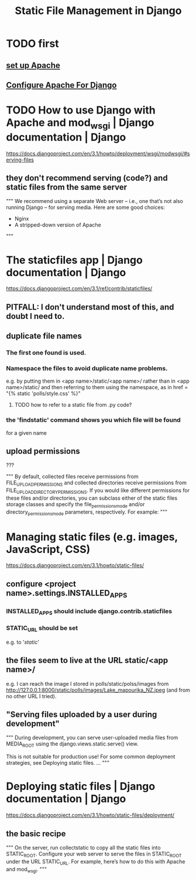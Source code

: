 #+title: Static File Management in Django
* TODO first
** [[file:20201006192557-apache-web-server.org][set up Apache]]
** [[file:20201013164256-apache_and_mod_wsgi_using_them_with_django.org][Configure Apache For Django]]
* TODO How to use Django with Apache and mod_wsgi | Django documentation | Django
https://docs.djangoproject.com/en/3.1/howto/deployment/wsgi/modwsgi/#serving-files
** they don't recommend serving (code?) and static files from the same server
"""
  We recommend using a separate Web server – i.e., one that’s not also running
  Django – for serving media. Here are some good choices:

    * Nginx
    * A stripped-down version of Apache
"""
* The staticfiles app | Django documentation | Django
https://docs.djangoproject.com/en/3.1/ref/contrib/staticfiles/
** PITFALL: I don't understand most of this, and doubt I need to.
** duplicate file names
*** The first one found is used.
*** Namespace the files to avoid duplicate name problems.
e.g. by putting them in
  <app name>/static/<app name>/
rather than in
  <app name>/static/
and then referring to them using the namespace, as in
  href = "{% static 'polls/style.css' %}"
**** TODO how to refer to a static file from .py code?
*** the 'findstatic' command shows you which file will be found
for a given name
** upload permissions
???

"""
By default, collected files receive permissions from
FILE_UPLOAD_PERMISSIONS and collected directories receive permissions from
FILE_UPLOAD_DIRECTORY_PERMISSIONS. If you would like different
permissions for these files and/or directories, you can subclass either of the
static files storage classes and specify the file_permissions_mode and/or
directory_permissions_mode parameters, respectively. For example:
"""
* Managing static files (e.g. images, JavaScript, CSS)
https://docs.djangoproject.com/en/3.1/howto/static-files/
** configure <project name>.settings.INSTALLED_APPS
*** INSTALLED_APPS should include django.contrib.staticfiles
*** STATIC_URL should be set
e.g. to '/static/'
** the files seem to live at the URL static/<app name>/
e.g. I can reach the image I stored in polls/static/polss/images from
  http://127.0.0.1:8000/static/polls/images/Lake_mapourika_NZ.jpeg
(and from no other URL I tried).
** "Serving files uploaded by a user during development"
"""
During development, you can serve user-uploaded media files from
MEDIA_ROOT using the django.views.static.serve() view.

This is not suitable for production use! For some common deployment
strategies, see Deploying static files.
...
"""
* Deploying static files | Django documentation | Django
https://docs.djangoproject.com/en/3.1/howto/static-files/deployment/
** the basic recipe
"""
On the server, run collectstatic to copy all the static files into STATIC_ROOT.
Configure your web server to serve the files in STATIC_ROOT under the URL
 STATIC_URL. For example, here’s how to do this with Apache and mod_wsgi.
"""

